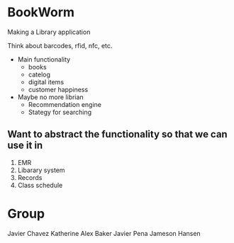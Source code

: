 * BookWorm
  Making a Library application

  Think about barcodes, rfid, nfc, etc.

  * Main functionality
    - books
    - catelog
    - digital items
    - customer happiness
    
  * Maybe no more librian
    - Recommendation engine
    - Stategy for searching 

** Want to abstract the functionality so that we can use it in
  1. EMR
  2. Libarary system
  3. Records
  4. Class schedule


* Group
  Javier Chavez 
  Katherine
  Alex Baker
  Javier Pena
  Jameson Hansen
 

